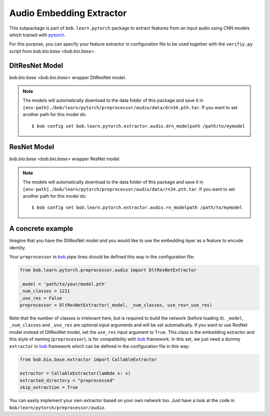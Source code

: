 =========================
Audio Embedding Extractor
=========================

This subpackage is part of ``bob.learn.pytorch``  package to extract features from an input audio using CNN models which
trained with pytorch_.

For this purpose, you can specify your feature extractor in configuration
file to be used together with the ``verifiy.py`` script from `bob.bio.base <bob.bio.base>`.


DltResNet Model
---------------


`bob.bio.base <bob.bio.base>` wrapper DltResNet model.


.. note::

   The models will automatically download to the data folder of this package and save it in
   ``[env-path]./bob/learn/pytorch/preprocessor/audio/data/drn34.pth.tar``.
   If you want to set another path for this model do::

   $ bob config set bob.learn.pytorch.extractor.audio.drn_modelpath /path/to/mymodel


ResNet Model
------------


`bob.bio.base <bob.bio.base>` wrapper ResNet model.


.. note::

   The models will automatically download to the data folder of this package and save it in
   ``[env-path]./bob/learn/pytorch/preprocessor/audio/data/rn34.pth.tar``.
   If you want to set another path for this model do::

   $ bob config set bob.learn.pytorch.extractor.audio.rn_modelpath /path/to/mymodel


A concrete example
------------------

Imagine that you have the DltResNet model and you would
like to use the embedding layer as a feature to encode identity.

Your ``preprocessor`` in bob_ pipe-lines should be defined this way in the configuration file:

.. code:: python

  from bob.learn.pytorch.preprocessor.audio import DltResNetExtractor

  _model = 'path/to/your/model.pth'
  _num_classes = 1211
  _use_res = False
  preprocessor = DltResNetExtractor(_model, _num_classes, use_res=_use_res)

Note that the number of classes is irrelevant here, but is required to build the
network (before loading it). ``_model``, ``_num_classes`` and ``_use_res`` are optional input arguments and will be set automatically. If you want to use ResNet model instead of DltResNet model, set the ``use_res`` input argument to ``True``. This class is the embedding extractor and this style of naming (``preprocessor``), is for compatibility with bob_ framework. In this set, we just need a dummy ``extractor`` in bob_ framework which can be defined in the configuration file in this way:

.. code:: python

  from bob.bio.base.extractor import CallableExtractor

  extractor = CallableExtractor(lambda x: x)
  extracted_directory = "preprocessed"
  skip_extraction = True


You can easily implement your own extractor based on your own network too. Just have
a look at the code in ``bob/learn/pytorch/preprocessor/audio``.


.. _bob: http://idiap.github.io/bob/
.. _pytorch: http://pytorch.org/
